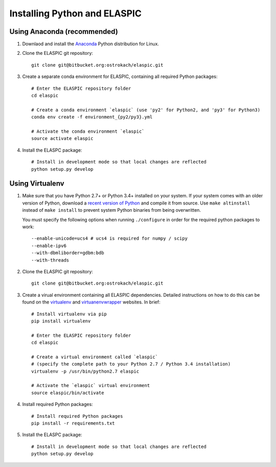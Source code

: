 .. _install_python_and_elaspic:

Installing Python and ELASPIC
==============================

Using Anaconda (recommended)
----------------------------

#. Downlaod and install the `Anaconda`_ Python distribution for Linux.
   
#. Clone the ELASPIC git repository::

    git clone git@bitbucket.org:ostrokach/elaspic.git

#. Create a separate conda environment for ELASPIC, containing all required Python packages::

    # Enter the ELASPIC repository folder
    cd elaspic

    # Create a conda environment `elaspic` (use 'py2' for Python2, and 'py3' for Python3)
    conda env create -f environment_{py2/py3}.yml 

    # Activate the conda environment `elaspic`
    source activate elaspic

#. Install the ELASPC package::

    # Install in development mode so that local changes are reflected
    python setup.py develop 


.. _Conda: http://conda.pydata.org/
.. _Anaconda: https://store.continuum.io/cshop/anaconda/
.. _Miniconda: http://conda.pydata.org/miniconda.html


Using Virtualenv
-----------------

#. Make sure that you have Python 2.7+ or Python 3.4+ installed on your system. If your system comes with an older version of Python, download a `recent version of Python`_ and compile it from source. Use ``make altinstall`` instead of ``make install`` to prevent system Python binaries from being overwritten. 

   You must specify the following options when running ``./configure`` in order for the required python packages to work::

    --enable-unicode=ucs4 # ucs4 is required for numpy / scipy
    --enable-ipv6 
    --with-dbmliborder=gdbm:bdb 
    --with-threads

#. Clone the ELASPIC git repository::

    git clone git@bitbucket.org:ostrokach/elaspic.git

#. Create a virual environment containing all ELASPIC dependencies. Detailed instructions on how 
   to do this can be found on the `virtualenv`_ and `virtuanenvwrapper`_ websites. 
   In brief::

    # Install virtualenv via pip
    pip install virtualenv

    # Enter the ELASPIC repository folder
    cd elaspic
    
    # Create a virtual environment called `elaspic`
    # (specify the complete path to your Python 2.7 / Python 3.4 installation)
    virtualenv -p /usr/bin/python2.7 elaspic

    # Activate the `elaspic` virtual environment
    source elaspic/bin/activate

#. Install required Python packages::

    # Install required Python packages
    pip install -r requirements.txt

#. Install the ELASPC package::

    # Install in development mode so that local changes are reflected
    python setup.py develop 


.. _recent version of Python: https://www.python.org/downloads/
.. _virtualenv: http://virtualenv.readthedocs.org/en/latest/
.. _virtuanenvwrapper: http://virtualenvwrapper.readthedocs.org/en/latest/

